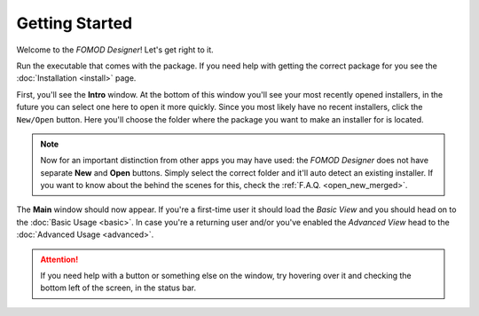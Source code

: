 Getting Started
===============

Welcome to the *FOMOD Designer*! Let's get right to it.

Run the executable that comes with the package. If you need help with getting the correct package for you see
the :doc:`Installation <install>` page.

First, you'll see the **Intro** window. At the bottom of this window you'll see your most recently opened installers,
in the future you can select one here to open it more quickly. Since you most likely have no recent installers,
click the ``New/Open`` button. Here you'll choose the folder where the package you want to make an installer for
is located.

.. note::
    Now for an important distinction from other apps you may have used: the *FOMOD Designer* does not have separate
    **New** and **Open** buttons. Simply select the correct folder and it'll auto detect an existing installer.
    If you want to know about the behind the scenes for this, check the :ref:`F.A.Q. <open_new_merged>`.

The **Main** window should now appear. If you're a first-time user it should load the *Basic View* and you should head
on to the :doc:`Basic Usage <basic>`. In case you're a returning user and/or you've enabled the *Advanced View*
head to the :doc:`Advanced Usage <advanced>`.

.. attention::
    If you need help with a button or something else on the window, try hovering over it and checking the bottom left
    of the screen, in the status bar.
